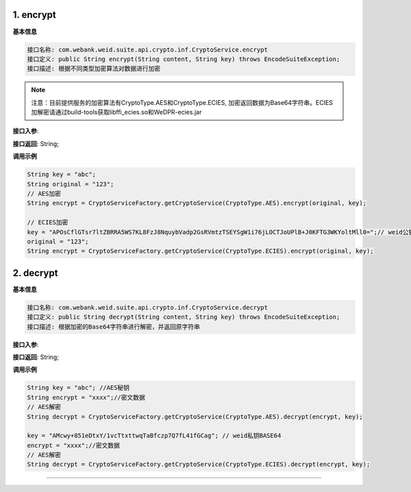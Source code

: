 .. role:: raw-html-m2r(raw)
   :format: html


1. encrypt
-----------------------------

**基本信息**

.. code-block:: text

   接口名称: com.webank.weid.suite.api.crypto.inf.CryptoService.encrypt
   接口定义: public String encrypt(String content, String key) throws EncodeSuiteException;
   接口描述: 根据不同类型加密算法对数据进行加密

.. note::
     注意：目前提供服务的加密算法有CryptoType.AES和CryptoType.ECIES, 加密返回数据为Base64字符串。ECIES加解密请通过build-tools获取libffi_ecies.so和WeDPR-ecies.jar


**接口入参**\ :

.. list-table::
   :header-rows: 1

   * - 名称
     - 类型
     - 非空
     - 说明
     - 备注
   * - content
     - String
     - Y
    - 需要加密的数据
     -UTF-8格式数据
   * - key
     - String
     - Y
    - 加密使用的秘钥
     -非对称秘钥请使用Base64处理


**接口返回**\ :   String;

**调用示例**

.. code-block:: java

   String key = "abc";
   String original = "123";
   // AES加密
   String encrypt = CryptoServiceFactory.getCryptoService(CryptoType.AES).encrypt(original, key);

   // ECIES加密
   key = "APOsCflGTsr7ltZBRRA5WS7KL8FzJ8NquybVadp2GsRVmtzTSEYSgW1i76jLOCTJoUPlB+J0KFTG3WKYoltMll0=";// weid公钥BASE64
   original = "123";
   String encrypt = CryptoServiceFactory.getCryptoService(CryptoType.ECIES).encrypt(original, key);


2. decrypt
-----------------------------

**基本信息**

.. code-block:: text

   接口名称: com.webank.weid.suite.api.crypto.inf.CryptoService.decrypt
   接口定义: public String decrypt(String content, String key) throws EncodeSuiteException;
   接口描述: 根据加密的Base64字符串进行解密，并返回原字符串

**接口入参**\ :

.. list-table::
   :header-rows: 1

   * - 名称
     - 类型
     - 非空
     - 说明
     - 备注
   * - content
     - String
     - Y
     - 待解密字符串
     -加密后并使用Base64处理的数据
   * - key
     - String
     - Y
     - 解密数据所使用的秘钥
     -非对称秘钥请使用Base64处理

**接口返回**\ :   String;

**调用示例**

.. code-block:: java

   String key = "abc"; //AES秘钥
   String encrypt = "xxxx";//密文数据
   // AES解密
   String decrypt = CryptoServiceFactory.getCryptoService(CryptoType.AES).decrypt(encrypt, key);

   key = "AMcwy+851eDtxY/1vcTtxttwqTaBfczp7Q7fL41fGCag"; // weid私钥BASE64
   encrypt = "xxxx";//密文数据
   // AES解密
   String decrypt = CryptoServiceFactory.getCryptoService(CryptoType.ECIES).decrypt(encrypt, key);
----